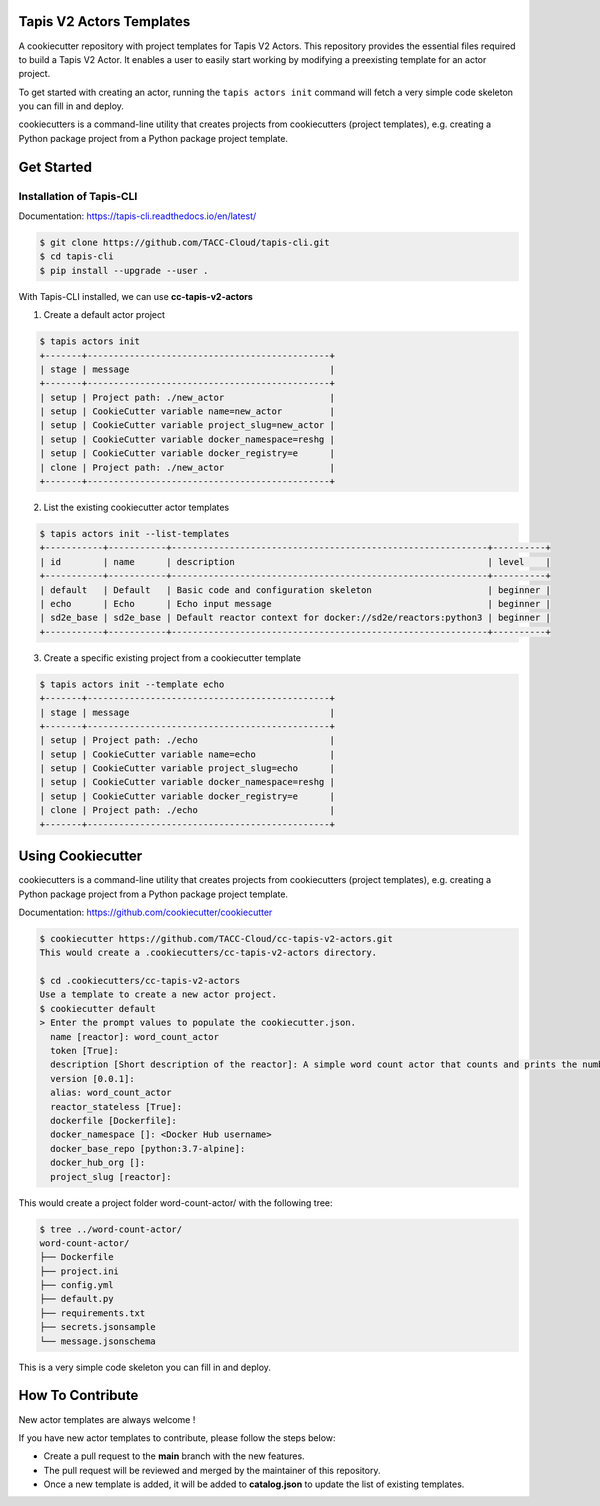 #########################
Tapis V2 Actors Templates
#########################

A cookiecutter repository with project templates for Tapis V2 Actors. This repository provides the essential files required to build a Tapis V2 Actor. 
It enables a user to easily start working by modifying a preexisting template for an actor project.

To get started with creating an actor, running the ``tapis actors init`` command will fetch a very simple code skeleton you can fill in and deploy.

cookiecutters is a command-line utility that creates projects from cookiecutters (project templates), e.g. creating a Python package project from a Python package project template. 


###########
Get Started 
###########

-------------------------
Installation of Tapis-CLI 
-------------------------

Documentation: `https://tapis-cli.readthedocs.io/en/latest/ <https://tapis-cli.readthedocs.io/en/latest/>`_


.. code-block:: shell

    $ git clone https://github.com/TACC-Cloud/tapis-cli.git
    $ cd tapis-cli
    $ pip install --upgrade --user .


With Tapis-CLI installed, we can use **cc-tapis-v2-actors**

1. Create a default actor project 

.. code-block:: shell

    $ tapis actors init 
    +-------+----------------------------------------------+
    | stage | message                                      |
    +-------+----------------------------------------------+
    | setup | Project path: ./new_actor                    |
    | setup | CookieCutter variable name=new_actor         |
    | setup | CookieCutter variable project_slug=new_actor |
    | setup | CookieCutter variable docker_namespace=reshg |
    | setup | CookieCutter variable docker_registry=e      |
    | clone | Project path: ./new_actor                    |
    +-------+----------------------------------------------+

2. List the existing cookiecutter actor templates 

.. code-block:: shell

    $ tapis actors init --list-templates
    +-----------+-----------+------------------------------------------------------------+----------+
    | id        | name      | description                                                | level    |
    +-----------+-----------+------------------------------------------------------------+----------+
    | default   | Default   | Basic code and configuration skeleton                      | beginner |
    | echo      | Echo      | Echo input message                                         | beginner |
    | sd2e_base | sd2e_base | Default reactor context for docker://sd2e/reactors:python3 | beginner |
    +-----------+-----------+------------------------------------------------------------+----------+

3. Create a specific existing project from a cookiecutter template 

.. code-block:: shell

    $ tapis actors init --template echo
    +-------+----------------------------------------------+
    | stage | message                                      |
    +-------+----------------------------------------------+
    | setup | Project path: ./echo                         |
    | setup | CookieCutter variable name=echo              |
    | setup | CookieCutter variable project_slug=echo      |
    | setup | CookieCutter variable docker_namespace=reshg |
    | setup | CookieCutter variable docker_registry=e      |
    | clone | Project path: ./echo                         |
    +-------+----------------------------------------------+
 

##################
Using Cookiecutter
##################

cookiecutters is a command-line utility that creates projects from cookiecutters (project templates), e.g. creating a Python package project from a Python package project template.

Documentation: https://github.com/cookiecutter/cookiecutter

.. code-block:: shell

   $ cookiecutter https://github.com/TACC-Cloud/cc-tapis-v2-actors.git
   This would create a .cookiecutters/cc-tapis-v2-actors directory. 
   
   $ cd .cookiecutters/cc-tapis-v2-actors
   Use a template to create a new actor project.  
   $ cookiecutter default 
   > Enter the prompt values to populate the cookiecutter.json. 
     name [reactor]: word_count_actor
     token [True]: 
     description [Short description of the reactor]: A simple word count actor that counts and prints the number of words in a provided message.
     version [0.0.1]:
     alias: word_count_actor
     reactor_stateless [True]: 
     dockerfile [Dockerfile]:
     docker_namespace []: <Docker Hub username>
     docker_base_repo [python:3.7-alpine]: 
     docker_hub_org []:
     project_slug [reactor]:
   
This would create a project folder word-count-actor/ with the following tree: 

.. code-block:: bash

   $ tree ../word-count-actor/
   word-count-actor/
   ├── Dockerfile
   ├── project.ini
   ├── config.yml
   ├── default.py
   ├── requirements.txt
   ├── secrets.jsonsample
   └── message.jsonschema

This is a very simple code skeleton you can fill in and deploy.
 
#################
How To Contribute
#################

New actor templates are always welcome ! 

If you have new actor templates to contribute, please follow the steps below:

- Create a pull request to the **main** branch with the new features. 
- The pull request will be reviewed and merged by the maintainer of this repository. 
- Once a new template is added, it will be added to **catalog.json** to update the list of existing templates. 
